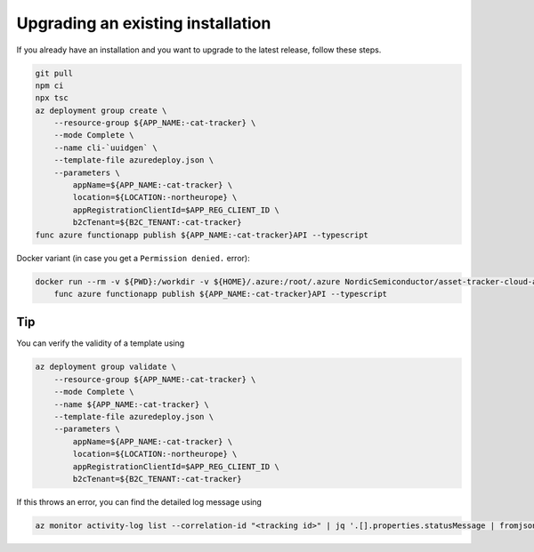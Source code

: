 Upgrading an existing installation
##################################

If you already have an installation and you want to upgrade to the latest release, follow these steps.

.. code-block:: bash

    git pull
    npm ci
    npx tsc
    az deployment group create \
        --resource-group ${APP_NAME:-cat-tracker} \
        --mode Complete \
        --name cli-`uuidgen` \
        --template-file azuredeploy.json \
        --parameters \
            appName=${APP_NAME:-cat-tracker} \
            location=${LOCATION:-northeurope} \
            appRegistrationClientId=$APP_REG_CLIENT_ID \
            b2cTenant=${B2C_TENANT:-cat-tracker}
    func azure functionapp publish ${APP_NAME:-cat-tracker}API --typescript

Docker variant (in case you get a ``Permission denied.`` error):

.. code-block:: bash

    docker run --rm -v ${PWD}:/workdir -v ${HOME}/.azure:/root/.azure NordicSemiconductor/asset-tracker-cloud-azure-dev:latest \
        func azure functionapp publish ${APP_NAME:-cat-tracker}API --typescript

Tip
***

You can verify the validity of a template using

.. code-block:: bash

    az deployment group validate \
        --resource-group ${APP_NAME:-cat-tracker} \
        --mode Complete \
        --name ${APP_NAME:-cat-tracker} \
        --template-file azuredeploy.json \
        --parameters \
            appName=${APP_NAME:-cat-tracker} \
            location=${LOCATION:-northeurope} \
            appRegistrationClientId=$APP_REG_CLIENT_ID \
            b2cTenant=${B2C_TENANT:-cat-tracker}

If this throws an error, you can find the detailed log message using

.. code-block:: bash

    az monitor activity-log list --correlation-id "<tracking id>" | jq '.[].properties.statusMessage | fromjson'
